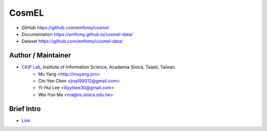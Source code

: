 CosmEL
======

|GitHub Version| |GitHub Release| |GitHub License|

* GitHub https://github.com/emfomy/cosmel
* Documentation https://emfomy.github.io/cosmel-data/
* Dataset https://github.com/emfomy/cosmel-data/

.. |GitHub Version| image:: https://img.shields.io/github/v/release/emfomy/cosmel.svg?maxAge=3600
   :target: https://github.com/emfomy/cosmel/releases

.. |GitHub License| image:: https://img.shields.io/github/license/emfomy/cosmel.svg?maxAge=3600
   :target: https://github.com/emfomy/cosmel/blob/master/LICENSE

.. |GitHub Release| image:: https://img.shields.io/github/release-date/emfomy/cosmel.svg?maxAge=3600

.. |GitHub Downloads| image:: https://img.shields.io/github/downloads/emfomy/cosmel/total.svg?maxAge=3600
   :target: https://github.com/emfomy/cosmel/releases/latest

.. |GitHub Issues| image:: https://img.shields.io/github/issues/emfomy/cosmel.svg?maxAge=3600
   :target: https://github.com/emfomy/cosmel/issues

.. |GitHub Forks| image:: https://img.shields.io/github/forks/emfomy/cosmel.svg?style=social&label=Fork&maxAge=3600

.. |GitHub Stars| image:: https://img.shields.io/github/stars/emfomy/cosmel.svg?style=social&label=Star&maxAge=3600

.. |GitHub Watchers| image:: https://img.shields.io/github/watchers/emfomy/cosmel.svg?style=social&label=Watch&maxAge=3600

Author / Maintainer
-------------------

* `CKIP Lab <http://ckip.iis.sinica.edu.tw/>`_, Institute of Information Science, Academia Sinica, Taipei, Taiwan.
   * Mu Yang      <http://muyang.pro>
   * Chi-Yen Chen <jina199312@gmail.com>
   * Yi-Hui Lee   <lilyyhlee30@gmail.com>
   * Wei-Yun Ma   <ma@iis.sinica.edu.tw>

Brief Intro
-----------

* `Link <./docs/src/readme.rst>`_
